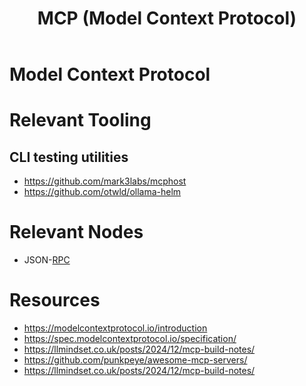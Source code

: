 :PROPERTIES:
:ID:       f6f7f087-b7fe-4192-8950-497166f5af0f
:END:
#+title: MCP (Model Context Protocol)
#+filetags: :protocol:ai:

* Model Context Protocol

* Relevant Tooling
** CLI testing utilities
 - https://github.com/mark3labs/mcphost
 - https://github.com/otwld/ollama-helm

* Relevant Nodes
 - JSON-[[id:19079639-be92-46cf-82c5-3d81c935705c][RPC]]

* Resources
  - https://modelcontextprotocol.io/introduction
  - https://spec.modelcontextprotocol.io/specification/
  - https://llmindset.co.uk/posts/2024/12/mcp-build-notes/
  - https://github.com/punkpeye/awesome-mcp-servers/
  - https://llmindset.co.uk/posts/2024/12/mcp-build-notes/
